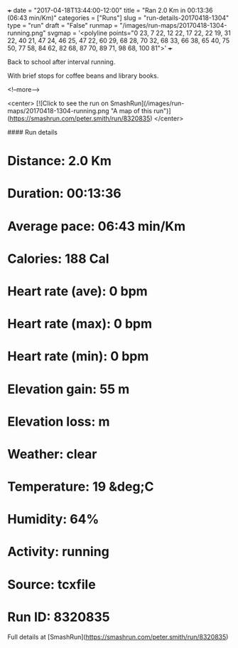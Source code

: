+++
date = "2017-04-18T13:44:00-12:00"
title = "Ran 2.0 Km in 00:13:36 (06:43 min/Km)"
categories = ["Runs"]
slug = "run-details-20170418-1304"
type = "run"
draft = "False"
runmap = "/images/run-maps/20170418-1304-running.png"
svgmap = '<polyline points="0 23, 7 22, 12 22, 17 22, 22 19, 31 22, 40 21, 47 24, 46 25, 47 22, 60 29, 68 28, 70 32, 68 33, 66 38, 65 40, 75 50, 77 58, 84 62, 82 68, 87 70, 89 71, 98 68, 100 81">'
+++

Back to school after interval running. 

With brief stops for coffee beans and library books. 

<!--more-->

<center>
[![Click to see the run on SmashRun](/images/run-maps/20170418-1304-running.png "A map of this run")](https://smashrun.com/peter.smith/run/8320835)
</center>

#### Run details

* Distance: 2.0 Km
* Duration: 00:13:36
* Average pace: 06:43 min/Km
* Calories: 188 Cal
* Heart rate (ave): 0 bpm
* Heart rate (max): 0 bpm
* Heart rate (min): 0 bpm
* Elevation gain: 55 m
* Elevation loss:  m
* Weather: clear
* Temperature: 19 &deg;C
* Humidity: 64%
* Activity: running
* Source: tcxfile
* Run ID: 8320835

Full details at [SmashRun](https://smashrun.com/peter.smith/run/8320835)